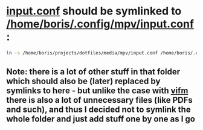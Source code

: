 * [[file:/home/boris/projects/dotfiles/media/mpv/input.conf][input.conf]] should be symlinked to [[/home/boris/.config/mpv/input.conf]]:
  #+BEGIN_SRC sh
  ln -s /home/boris/projects/dotfiles/media/mpv/input.conf /home/boris/.config/mpv/input.conf
  #+END_SRC
** Note: there is a lot of other stuff in that folder which should also be (later) replaced by symlinks to here - but unlike the case with [[/home/boris/projects/dotfiles/media/vifm/readme.org][vifm]] there is also a lot of unnecessary files (like PDFs and such), and thus I decided not to symlink the whole folder and just add stuff one by one as I go
